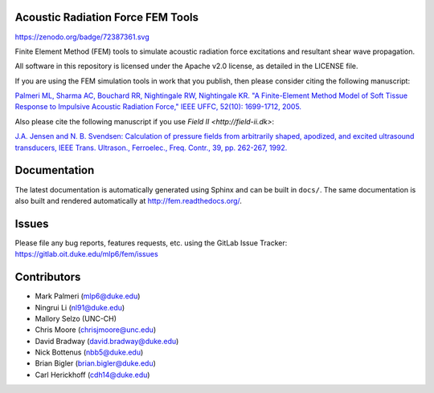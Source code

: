 Acoustic Radiation Force FEM Tools
==================================

https://zenodo.org/badge/72387361.svg

Finite Element Method (FEM) tools to simulate acoustic radiation force
excitations and resultant shear wave propagation.

All software in this repository is licensed under the Apache v2.0
license, as detailed in the LICENSE file.

If you are using the FEM simulation tools in work that you publish, then
please consider citing the following manuscript:

`Palmeri ML, Sharma AC, Bouchard RR, Nightingale RW, Nightingale KR. "A
Finite-Element Method Model of Soft Tissue Response to Impulsive
Acoustic Radiation Force," IEEE UFFC, 52(10): 1699-1712,
2005. <http://www.ncbi.nlm.nih.gov/pmc/articles/PMC2818996/>`__

Also please cite the following manuscript if you use `Field II <http://field-ii.dk>`:

`J.A. Jensen and N. B. Svendsen: Calculation of pressure fields from
arbitrarily shaped, apodized, and excited ultrasound transducers, IEEE
Trans. Ultrason., Ferroelec., Freq. Contr., 39, pp. 262-267,
1992. <http://ieeexplore.ieee.org/xpls/abs_all.jsp?arnumber=139123>`__

Documentation
=============

The latest documentation is automatically generated using Sphinx and can be
built in ``docs/``.  The same documentation is also built and rendered
automatically at http://fem.readthedocs.org/.

Issues
======

Please file any bug reports, features requests, etc. using the GitLab Issue
Tracker: https://gitlab.oit.duke.edu/mlp6/fem/issues

Contributors
============

- Mark Palmeri (mlp6@duke.edu)
- Ningrui Li (nl91@duke.edu)
- Mallory Selzo (UNC-CH)
- Chris Moore (chrisjmoore@unc.edu)
- David Bradway (david.bradway@duke.edu)
- Nick Bottenus (nbb5@duke.edu)
- Brian Bigler (brian.bigler@duke.edu)
- Carl Herickhoff (cdh14@duke.edu)
